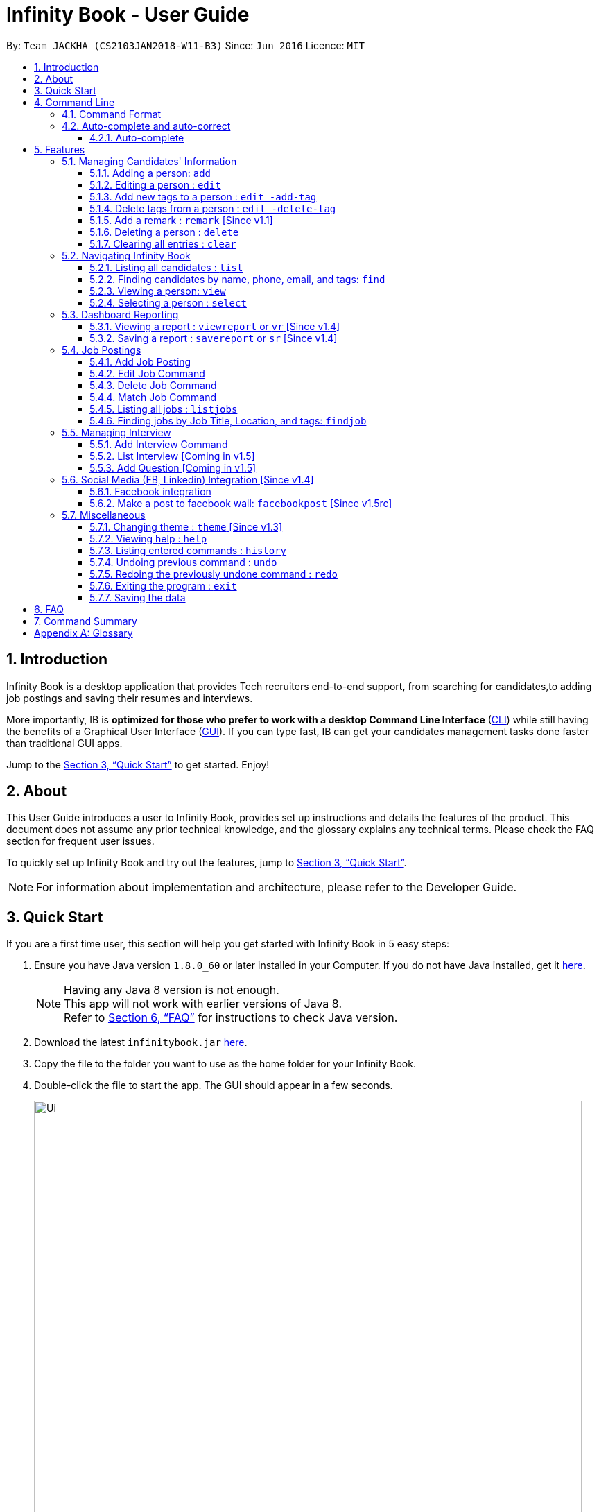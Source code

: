 = Infinity Book - User Guide
:toc:
:toclevels: 3
:toc-title:
:toc-placement: preamble
:sectnums:
:imagesDir: images
:stylesDir: stylesheets
:xrefstyle: full
:experimental:
ifdef::env-github[]
:tip-caption: :bulb:
:note-caption: :information_source:
:important-caption: :heavy_exclamation_mark:
:caution-caption: :fire:
:warning-caption: :warning:
endif::[]
:repoURL: https://github.com/CS2103JAN2018-W11-B3/main

By: `Team JACKHA (CS2103JAN2018-W11-B3)`      Since: `Jun 2016`      Licence: `MIT`

== Introduction

Infinity Book is a desktop application that provides Tech recruiters end-to-end support, from searching for candidates,to adding job postings and saving their resumes and interviews. +

More importantly, IB is *optimized for those who prefer to work with a desktop Command Line Interface* (link:#cli[CLI]) while still having the benefits of a Graphical User Interface (link:#gui[GUI]). If you can type fast, IB can get your candidates management tasks done faster than traditional GUI apps. +

Jump to the <<Quick Start>> to get started. Enjoy!

== About

This User Guide introduces a user to Infinity Book, provides set up instructions and details the features of the product.
This document does not assume any prior technical knowledge, and the glossary explains any technical terms. Please check the FAQ section for frequent user issues.

To quickly set up Infinity Book and try out the features, jump to <<Quick Start>>.

[NOTE]
For information about implementation and architecture, please refer to the Developer Guide.

== Quick Start
If you are a first time user, this section will help you get started with Infinity Book in 5 easy steps:

.  Ensure you have Java version `1.8.0_60` or later installed in your Computer. If you do not have Java installed, get it link:https://java.com/en/download/[here].
+
[NOTE]
Having any Java 8 version is not enough. +
This app will not work with earlier versions of Java 8. +
Refer to <<FAQ>> for instructions to check Java version.
+

.  Download the latest `infinitybook.jar` link:{repoURL}/releases[here].
.  Copy the file to the folder you want to use as the home folder for your Infinity Book.
.  Double-click the file to start the app. The GUI should appear in a few seconds.
+
.The User Interface.

image::Ui.png[width="790"]


Set up is now complete. You have launched Infinity Book. You should see the interface as shown in Figure 1. +

Type your command in the command box and press kbd:[Enter] to execute it. Some examples are given below.

====
Typing *`help`* and pressing kbd:[Enter] will open the help window.
Other basic example commands are shown here:

* *`list`* : lists all contacts
* **`add`**`n/John Doe p/98765432 e/johnd@example.com a/John street, block 123, #01-01` : adds a contact named `John Doe` to the Infinity Book.
* **`delete`**`3` : deletes the 3rd contact shown in the current list
* *`exit`* : exits the app

You can view the entire command list <<Command Summary, here>>.
====
[NOTE]
====
The User Interface might appear mildly different for different versions of the product.
====

Refer to <<Features>> for details of each command and for more commands.

[[CommandLine]]
== Command Line

Infinity Book uses a command line interface that follows the command format given below. Auto-complete and auto-correct are optimised to assist in CLI usage as detailed in this section.

=== Command Format

* Command starts with a `COMMAND WORD` to specify the command you want to perform.
* Words prefixed with a dash (optional) are `COMMAND OPTION` e.g. in `edit -add-tag t/TAG`, `-add-tag` is a command option.
* Words in `UPPER_CASE` are the parameters to be supplied by the user e.g. in `add n/NAME`, `NAME` is a parameter which can be used as `add n/John Doe`.
* Items in square brackets are optional e.g `n/NAME [t/TAG]` can be used as `n/John Doe t/friend` or as `n/John Doe`.
* Items with `…`​ after them can be used multiple times including zero times e.g. `[t/TAG]...` can be used as `{nbsp}` (i.e. 0 times), `t/friend`, `t/friend t/family` etc.
* Parameters can be in any order e.g. if the command specifies `n/NAME p/PHONE_NUMBER`, `p/PHONE_NUMBER n/NAME` is also acceptable.

=== Auto-complete and auto-correct

To enhance your experience with the Command Line Interface(CLI), Infinity Books comes with built in auto-correct and auto-complete.

==== Auto-complete
Spell corrects and completes command words being typed into Infinity Book +
To auto-complete a command word:

. Type in atleast the first character of your command word.
. Press kbd:[TAB] until your desired command word appears in the command box.

[NOTE]


* kbd:[TAB] key auto-completes a partial command word and kbd:[SPACE] autocorrects an incorrect command word spelling.

* *Example:*
** `li` + kbd:[TAB] key press +
Completes to command word to `list`

** `lsit` + kbd:[SPACE] key press +
Corrects command word to `list`.


[NOTE]
====
* Auto-correct only corrects one edit distance errors.
* When completions are available, use `TAB` to toggle through options.
====


[[Features]]
== Features

=== Managing Candidates' Information

==== Adding a person: `add`

* *Description:* Adds a person to the Infinity Book +

* *Format:* `add n/NAME p/PHONE_NUMBER e/EMAIL a/ADDRESS l/LINK[t/TAG]...`

* *Examples:* +
- `add n/John Doe p/98765432 e/johnd@example.com a/John street, block 123,
#01-01 l/https://nus-cs2103-ay1718s2.github.io/website/`
- `add n/Betsy Crowe t/friend e/betsycrowe@example.com a/Newgate
 Prison p/1234567 l/https://nus-cs2103-ay1718s2.github.io/website/ t/criminal`

[NOTE]
A person can have any number of tags (including 0)

==== Editing a person : `edit`

* *Description:* Edits an existing person's record in Infinity Book. +
* *Format:* `edit INDEX [n/NAME] [p/PHONE] [e/EMAIL] [a/ADDRESS] [t/TAG]...`

* *Examples:* +
- `edit 1 p/91234567 e/johndoe@example.com` +
Edits the phone number and email address of the 1st person to be `91234567` and `johndoe@example.com` respectively.
- `edit 2 n/Betsy Crower t/` +
Edits the name of the 2nd person to be `Betsy Crower` and clears all existing tags.

****
* Edits the person at the specified `INDEX`. The index refers to the index number shown in the last person listing. The index *must be a positive integer* 1, 2, 3, ...
* At least one of the optional fields must be provided.
* Existing values will be updated to the input values.
* When editing tags, the existing tags of the person will be removed i.e adding of tags is not cumulative.
* You can remove all the person's tags by typing `t/` without specifying any tags after it.
****

==== Add new tags to a person : `edit -add-tag`

Infinity Book helps you process candidate's information faster.
Summarize each candidate in a few keywords using the `edit -add-tag` command to save time for your future reference.

*Format:* `edit -add-tag INDEX [t/TAG]...`

[NOTE]
====
* Each candidate +

. Can have any number (including zero) of tags.
. Cannot have duplicated tags. Tag name comparision is case sensitive, which means the list of tags of a candidate can be
`Java` `JAVA` `JAVa`, for example, but cannot be `JAVA` `JAVA`.
. Cannot have tags with empty tag name.

* When you provide invalid tags, Infinity Book will ignore them. To verify, you can look at all tags shown under the candidate's name in the list.

* Ensure that the specified `INDEX` is a positive integer that is smaller or equal to the total number of candidates shown in the list.
====

*Examples:* +
* `edit -add-tag 1 t/Year2 t/SpeakVietnamese` +
Adds tag `Year2` and `SpeakVietnamese` to the first candidate.

image::canaddtag.png[width="900"]

Figure. Added new tags to the first candidate.

* `edit -add-tag 1 t/Year2` +
Adds a new tag `Year2` to the first candidate, but it is not successful since this candidate already has tag `Year2`.

image::cannotaddtag.png[width="900"]

Figure. Cannot add a new duplicated tag to the first candidate. The candidate's details will not be updated,
and Infinity Book will not show any warning.

==== Delete tags from a person : `edit -delete-tag`

Some tags are no longer seems to be relevant to the candidate? Remove them using the `edit -delete-tag` command.

*Format:* `edit -delete-tag INDEX [t/TAG]...`

[NOTE]
====
. Tag name comparision is case sensitive, which means when the first candidate has tags `COMPUTING` `computing`, for example,
`edit -delete-tag 1 t/computing` will only remove tag `computing`.
. Ensure that the specified `INDEX` is a positive integer that is smaller or equal to the total number of candidates shown in the list.
====

*Examples:* +
* `edit -delete-tag 1 t/computing` +
Deletes tag `computing` from the first candidate.

image::candeletetag.png[width="600"]

Figure. Remove tags from the first candidate.

* `edit -delete-tag 1 t/computing` +
Removes tag `computing` from the first candidate, but it is not successful since this candidate does not have tag `computing`.

image::cannotdeletetag.png[width="600"]

Figure. Cannot delete tag `computing` from the first candidate. The candidate's details will not be updated,
and Infinity Book will not show any warning.

==== Add a remark : `remark` [Since v1.1]
//tag::remark[]
Adds or edits remarks to the person identified by the INDEX

  Format: remark INDEX r/[REMARK]

  Alias: rm INDEX r/[REMARK]

//end::remark[]

[big green]#Examples#:

* `remark 1 r/Likes to go swimming` +
Edits the remark for the first person to Likes to drink coffee.

* `remark 2 r/` +
Removes the remark for the second person.

==== Deleting a person : `delete`

* *Description:* Deletes the specified person's record from the Infinity Book. +
* *Format:* `delete INDEX`
* *Examples:*

- `list` +
`delete 2` +
Deletes the 2nd person in the Infinity Book.
- `find Betsy` +
`delete 1` +
Deletes the 1st person in the results of the `find` command.

****
* Deletes the person at the specified `INDEX`.
* The index refers to the index number shown in the most recent listing.
* The index *must be a positive integer* 1, 2, 3, ...
****

==== Clearing all entries : `clear`

* *Description:* Clears all entries from the Infinity Book. +
* *Format:* `clear`

=== Navigating Infinity Book

==== Listing all candidates : `list`

* *Description:* Shows a list of all candidates in the Infinity Book. +
* *Format:* `list`


==== Finding candidates by name, phone, email, and tags: `find`

Finds candidates whose names, phone numbers, emails, or tags contain any of the given keywords. +

*Format:* `find KEYWORD [MORE_KEYWORDS]` +

****
* The search is case insensitive. e.g `hans` will match `Hans`.
* The order of the keywords does not matter. e.g. `Hans Bo` will match `Bo Hans`.
* Only candidate's name, phone number, email, and tags are searched.
* Only full words will be matched e.g. `Han` will not match `Hans`.
* Candidates matching at least one keyword will be returned (i.e. `OR` search). e.g. `Hans Bo` will return `Hans Gruber`, `Bo Yang`
****

*Examples:*
- `find Alex 93210283` +
Returns `Alex Yeoh`, `Charlotte Oliveiro`, and `Alex Smith` whose names and phone numbers match with the given keywords.

image::Find.png[width="300"]
_Figure._ Person list after finding with keywords `Alex` and `93210283`.

==== Viewing a person: `view`

* *Description:* Displays the person whose email is the same as given email. +
* *Format:* `view email`
* *Examples:* `view abcd@gmail.com`

image::viewCommand.png[width="300"]
- Returns the person whose email is `john@gmail.com` +
- Displays all the person's information and resume in the browser panel.

****
* The email needs to be correct format.
* Only one person returned since email is unique.
****

==== Selecting a person : `select`

* *Description:* Selects the person identified by the index number used in the last person listing. +
* *Format:* `select INDEX`
* *Examples:*

- `list` +
`select 2` +
Selects the 2nd person in the Infinity Book.
- `find Betsy` +
`select 1` +
Selects the 1st person in the results of the `find` command.
****
* Selects the person and loads the Google search page the person at the specified `INDEX`.
* The index refers to the index number shown in the most recent listing.
* The index *must be a positive integer* `1, 2, 3, ...`
****
// tag::report[]

=== Dashboard Reporting

Infinity Book is tailored to optimize recruiters' speed.
Aligning with this vision, Report feature offers you an easy way to get statistics of the group of candidates tagged with a specific tag (which we call Population Tag) in few keystrokes.

Each report is identified with a Population Tag: +

* Represented with the prefix `pop/` followed by the tag name of the Population Tag. Example: `pop/SEIntern`.
* The name of Population Tag must be an alphanumeric string.

In the report, you will find statistics of the group of all candidates tagged with Population Tag: +

* A bar chart showing all other tags owned by this group and number of owners for each tag.
* A pie chart illustrating the numerical proportion of each tag.
* A history panel listing statistics of this group at earlier points of time.

*An example usage:*

You are recruiting Software Engineering interns, and you want to keep track of the number of candidates in each stage:
Screening, Interviewing, Offered, or Rejected. Given the a significant pool of applicants, this task is tedious, and
our Report feature is a solution.   +

Using our Report with Population Tag `SEIntern`, +

* To ensure your team keeps up with deadlines, you can monitor the whole recruiting pipeline using Report bar chart.

image::barchart.png[width="400"]

_Figure._ Bar chart in `SEIntern` report +
_Explanation:_ there are 11 candidates tagged with `SEIntern` in which 5 of them are tagged with `Screening`, 3 of them
are tagged with `Interviewing`, 1 of them is tagged with `Rejected`, and 2 of them are tagged with `Offered`.

* To see the progress of your interns recruitment, you can view percentages of candidates in each stage using Report pie chart.

image::piechart.png[width="400"]

_Figure._ Pie chart in `SEIntern` report +
_Explanation:_ there are 11 tags that candidates tagged with `SEIntern` has in total, and 45% of them are `Screening`,
27% are `Interviewing`, 18% are `Offered`, and 9% are `Rejected`.

* To analyze your team's productivity, you can track the speed at which tasks are done using the history list.

image::history copy.png[width="400"]

_Figure._ History list in `SEIntern` report +
_Example in the firgure:_ At 14:10:24 04/06/2018, there are 9 candidates tagged with `Screening` in Infinity Book,
then at 16:36:55 04/12/2018, there are only 5 `Screening` candidates left.

[NOTE]
====
Date format is in **"hh/mm/ss mm/dd/yyyy""**.
====

==== Viewing a report : `viewreport` or `vr` [Since v1.4]

Want to have bird's view statistics of a certain group of candidates? View a report using `viewreport` or `vr` command. +

*Format:*  `viewreport pop/POPULATION_TAG` or `vr pop/POPULATION_TAG`

*Example:* +
`viewreport pop/SEIntern` +
Displays statistics for candidates tagged with `SEIntern`.

image::viewreport.png[width="600"]
_Figure._ Infinity Book has displayed Report with Population Tag `SEIntern` in the right-most column.

[NOTE]
====
Regarding displaying the Report, +

* In the right-most column, Infinity Book will show you a bar chart, a pie chart, and a history list.
====

IMPORTANT: If there are no candidates tagged with the Population Tag you provide, Inifinity Book will not show you the pie chart. +

IMPORTANT: If you provide multiple `POPULATION_TAG`, Infinity Book will take the last one.
For example, when you execute `viewreport pop/SEIntern pop/Computing`, Infinity Book will display the report for `Computing`. +

==== Saving a report : `savereport` or `sr` [Since v1.4]

Wish to save the current statistics for future reference? Saving the report using `savereport` or `sr` command. +

*Format:*  `savereport pop/REPORT_NAME` or `sr pop/REPORT_NAME`

*Example:* +
`savereport pop/SEIntern` +
Saves the current statistics for candidates tagged with `SEIntern` at this current time.
Infinity Book will add a new entry to the history list in the report.

image::savereport.png[width="600"]
_Figure._ Infinity Book has saved Report with population Tag `SEIntern`. In the right-most column,
the history list includes all statistics you have saved.

[NOTE]
====
* Date format is in **"hh/mm/ss mm/dd/yyyy""**.

* To keep transparency, saved reports in Inifnity Book are immutable,
which means you cannot edit or delete saved reports. You also cannot undo `savereport` command.
====

IMPORTANT: If you provide multiple `POPULATION_TAG`, Infinity Book will take the last one. For example, when you execute `viewreport pop/SEIntern pop/Computing`, Infinity Book will save the report for `Computing`.

// end::report[]

// tag::jobposting[]
=== Job Postings

In line with the vision of offering end to end support, Infinity Book offers recruiters a very efficient way to keep track of job vacancies and match candidates to these positions. +

This section details commands for managing job postings.

==== Add Job Posting
Want to add a newly available job vacancy to IB and match candidates to this role? Add a job posting using the `postjob` command.

*Format:* `postjob j/JOB TITLE l/LOCATION t/[TAGS] s/SKILLS`

*Examples:* `postjob j/Backend Engineer l/Singapore t/FreshGrad s/Java`

[NOTE]
Job postings are matched to candidates on the basis of location, skills and tags. To neglect any of these during matching, set the field to 'ALL'.


image::postjob.JPG.png[width="500"]
Figure : PostJob Command adds Jobs into a new pane as shown.

==== Edit Job Command

Want to change the parameters of a job after creating? IB provides the flexibility to edit an existing job posting through the `editjob` command.

*Format:* ` editjob INDEX [j/JOBTITLE] [l/LOCATION] [s/SKILLS] [t/TAG]`

*Examples:* ` editjob 1 j/Backend Engineer l/Singapore`

[NOTE]
At least one field must be provided for the edit command to function as expected.

image::editjob.JPG.png[width="500"]
Figure : `editjob` edits the first job posting from Figure as shown.

_{Enter the figure number in the Figure description above.}_

==== Delete Job Command

Remove a job posting from Infinity Book using the index from latest listing.

*Format:* `deletejob INDEX`

*Examples:* `deletejob 1`

image::deletejob.JPG.png[width="500"]
Figure : `deletejob` deletes the job posting at the specified index in the most recent listing from Figure as shown.

[NOTE]
====
Index to be used as displayed in the panel.
====

==== Match Job Command

To match an existing job posting to potential candidates, use the `matchjob` command to filter out candidates for the chosen job.

Job matching is done on the basis of location, skills and tags. To disregard a parameter during matching, set it to 'ALL' using `postjob` or `editjob`.

*Format:* `matchjob INDEX`

*Example:* `matchjob 1`

image::matchJob.JPG.png[width="500"]
Figure : MatchJob command filters the Candidates as per Job, as shown above.

==== Listing all jobs : `listjobs`

* *Description:* Shows a list of all jobs posted in the Infinity Book. +
* *Format:* `listjobs`

==== Finding jobs by Job Title, Location, and tags: `findjob`

Finds jobs whose job titles, locations, or tags contain any of the given keywords. +

*Format:* `find KEYWORD [MORE_KEYWORDS]` +

****
* The search is case insensitive. e.g `backend` will match `Backend`.
* The order of the keywords does not matter. e.g. `Engineer Backend` will match `Backend Engineer`.
* Only job's title, location and tags are searched.
* Only full words will be matched e.g. `Eng` will not match `Engineer`.
* Jobs matching at least one keyword will be returned (i.e. `OR` search). e.g. `Engineer` will return `Backend Engineer`, `Frontend Engineer`
****

*Example:* `findjob Backend Geylang` +
Returns `Backend Engineer`, `Frontend Engineer`, and `Backend Tester` whose job titles and locations match with the given keywords.

image::findjob.png[width="700"]

_Figure._ Job list after finding with keywords `Backend` and `Geylang`.
// end::jobposting[]

=== Managing Interview
This section describes command available for managing interview in the Infinity Book.

==== Add Interview Command
* *Description:* Add a Interview to Infinity Book.
* *Format:* `addInterview i/Interview Title n/Interviewee l/LOCATION d/DATE`
* *Examples:* `addInterview i/SE Interview n/John l/One North d/30.1.2018`

image::viewCommand.png[width="300"]
- Add the interview with predicate name, location, and date
- Displays the added interview in list of Interview panel.

==== List Interview [Coming in v1.5]

==== Add Question [Coming in v1.5]

// tag::facebook[]

=== Social Media (FB, Linkedin) Integration [Since v1.4]

==== Facebook integration

Connecting to Facebook [Since v1.4]: `facebooklogin`

To connect your Facebook account to Infinity Book, use the `facebooklogin` command.

====
*Command format*: `[red]#facebooklogin#` +
*Alias*: `[red]#fb#` +
====

You will be prompted by a Facebook authorization page (displayed in the browser panel)

You can key in your facebook credentials. Infinity Book is then connected to that facebook account and you can use other
features that Infinity Book offers.

==== Make a post to facebook wall: `facebookpost` [Since v1.5rc]

*Command format*: `facebookpost` [MESSAGE] +
*Alias*: `fbpost` [MESSAGE] +

[MESSAGE] is the message that users wants to post

*Examples*:

* `facebookpost` Good morning!

Note that if you are not yet logged in to facebook (by using the command `facebooklogin`), you will be
asked to login.

Otherwise,  the post will be made to facebook wall and you will see a success message

// end::facebook[]

=== Miscellaneous

==== Changing theme : `theme` [Since v1.3]
To change the theme of InfinityBook, use the `theme` command. +

*Format:* `theme [THEME_NAME]` or `t [THEME_NAME]`

`THEME_NAME` can be `morning`, `dark`, or `light`.

*Examples*:

* `theme` light

You should see the user interface change to theme Light.

==== Viewing help : `help`
* *Description:* Opens the User Guide in a new window +
* *Format:* `help`p

==== Listing entered commands : `history`

* *Description:* Lists all the commands that you have entered in reverse chronological order. +
* *Format:* `history`

****
* Pressing the kbd:[&uarr;] and kbd:[&darr;] arrows will display the previous and next input respectively in the command box.
****

// tag::undoredo[]
==== Undoing previous command : `undo`

* *Description:* Restores the Infinity Book to the state before the previous _undoable_ command was executed. +
* *Format:* `undo`
* *Examples:*

- `delete 1` +
`list` +
`undo` (reverses the `delete 1` command) +

- `select 1` +
`list` +
`undo` +
The `undo` command fails as there are no undoable commands executed previously.

- `delete 1` +
`clear` +
`undo` (reverses the `clear` command) +
`undo` (reverses the `delete 1` command) +

[NOTE]
====
Undoable commands: those commands that modify the Infinity Book's content (`add`, `delete`, `edit` and `clear`).
====
==== Redoing the previously undone command : `redo`

* *Description:* Reverses the most recent `undo` command. +
* *Format:* `redo`

* *Examples:*

- `delete 1` +
`undo` (reverses the `delete 1` command) +
`redo` (reapplies the `delete 1` command) +

- `delete 1` +
`redo` +
The `redo` command fails as there are no `undo` commands executed previously.

- `delete 1` +
`clear` +
`undo` (reverses the `clear` command) +
`undo` (reverses the `delete 1` command) +
`redo` (reapplies the `delete 1` command) +
`redo` (reapplies the `clear` command) +
// end::undoredo[]

==== Exiting the program : `exit`

* *Description:* Exits the program. +
* *Format:* `exit`

==== Saving the data

Address book data are saved in the hard disk automatically after any command that changes the data. +
There is no need to save manually.

== FAQ

*Q*: How do I transfer my data to another Computer? +
*A*: Install the app in the other computer and overwrite the empty data file it creates with the file that contains the data of your previous Infinity Book folder.

// tag::faq[]
*Q*: How do I check if Infinity Book is compatible with my computer? +
*A*: Infinity Book is compatible with Windows, Mac OS and Ubuntu with Java `1.8.0_60` or later installed. Compatibility with other link:#unix[UNIX] distributions is not guaranteed. +

****
To check your Java Version:

* MAC OS/ OS-X Users: +
1. Open Spotlight using Command + Space
2. Search for `Terminal` and open the application
3. In the terminal, copy paste the following command without enclosing double quotes to find your Java version:
 `"/Library/Internet\ Plug-Ins/JavaAppletPlugin.plugin/Contents/Home/bin/java -version"`
* Windows users: +
1. Open Run using Windows Key + R
2. Type `cmd` and press enter to open Command Prompt
3. In Command Prompt, enter the following command without enclosing double quotes to find your Java version:
`"java -showversion"`
* Ubuntu users: +
1. Open Terminal using Ctrl + Alt + T
2. In the terminal copy paste the following command without enclosing double quotes to find your Java vesion:
`"java -v"`
****
// end::faq[]
== Command Summary

The following table summarises Infinity Book commands with suitable examples:

[width="100%",cols="10%,<45%,<45%",options="header",]
|=====================================================================================================
|Command |Command Format |Example
|Add Person|`add n/NAME p/PHONE_NUMBER e/EMAIL a/ADDRESS [t/TAG]...` | `add n/James Ho p/22224444 e/jamesho@example.com a/123,
 Clementi Rd, 1234665 t/friend t/colleague`
|Add Interview | `addInterview i/INTERVIEW_TITLE n/INTERVIEWEE d/DATE l/INTERVIEW_LOCATION`| `addInterview i/SE Interview n/David
|Add Job|`postjob j/JOBTITLE l/LOCATION s/SKILLS [t/TAG]` | `postjob j/Backend Engineer l/Singapore s/SQL, Javascript t/FreshGrad`
|Clear |`clear`| `clear`
|Delete |`delete INDEX` |`delete 3`
|Delete Interview |`deleteInterview INDEX | `deleteInterview 3`
|Delete Job |`deletejob INDEX` | `deletejob 1`
|Edit |`edit INDEX [n/NAME] [p/PHONE_NUMBER] [e/EMAIL] [a/ADDRESS] [t/TAG]...` |`edit 2 n/James Lee e/jameslee@example.com`
|Edit Job |`[j/JOBTITLE] [l/LOCATION] [s/SKILLS] [t/TAG]` | `editjob 1 j/Backend Engineer l/Singapore`
|Add tags to person |`edit -add-tag INDEX [t/TAG]...` |`edit -add-tag 2 t/Computing`
|Add tags to job |`editjob -add-tag INDEX [t/TAG]...` |`editjob -add-tag 2 t/Computing`
|Delete tags from a person |`edit -delete-tag INDEX [t/TAG]...` |`edit -delete-tag 2 t/Computing`
|Find |`find KEYWORD [MORE_KEYWORDS]` |`find James Jake`
|Find Interview | `FindInterview n/INTERVIEWEE`| `FindInterview David`
|Find Job |`findjob KEYWORD [MORE_KEYWORDS]` | `findjob frontend backend systems`
|Help |`help` |`help`
|History |`history` | `history`
|List People | `list`|`list`
|List Jobs |`listjobs` | `listjobs`
|Match Job |`matchjob INDEX` | `matchjob 2`
|Redo |`redo`|`redo`
|Select |`select INDEX` |`select 2`
|Undo |`undo` |`undo`
|View |`view emailID`| `view johnd@example.com`
|View Report |`viewreport pop/[POPULATION_TAG]` |`viewreport pop/SEIntern`
|Save Report |`savereport pop/[POPULATION_TAG]` |`savereport pop/SEIntern`
|=====================================================================================================

[appendix]

== Glossary +
* The following are some terms referenced in the User Guide: +
** [#unix]*UNIX*: Unix  is a family of multitasking, multiuser computer operating systems. Common UNIX operating systems include Linux, Fedora and MAC OS.
** [#cli]*Command Line Interface*: A user interface in which the user executes and responds to an application through a specified text input where commands are typed.
** [#gui]*Graphical User Interface*: A user interface in which the user interacts with the application through visual representations through menus, text, images, etc.

